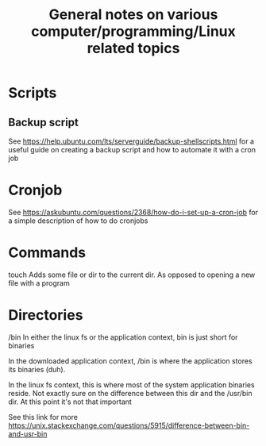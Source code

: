 #+TITLE: General notes on various computer/programming/Linux related topics

* Scripts
** Backup script
See https://help.ubuntu.com/lts/serverguide/backup-shellscripts.html 
for a useful guide on creating a backup script and how to automate it with a cron job

* Cronjob
See https://askubuntu.com/questions/2368/how-do-i-set-up-a-cron-job
for a simple description of how to do cronjobs
* Commands
touch
 Adds some file or dir to the current dir. As opposed to opening a new
 file with a program
* Directories
/bin
 In either the linux fs or the application context, bin is just short
 for binaries

 In the downloaded application context, /bin is where the application
 stores its binaries (duh).

 In the linux fs context, this is where most of the system application
 binaries reside. Not exactly sure on the difference between this dir
 and the /usr/bin dir. At this point it's not that important

 See this link for more
 https://unix.stackexchange.com/questions/5915/difference-between-bin-and-usr-bin
